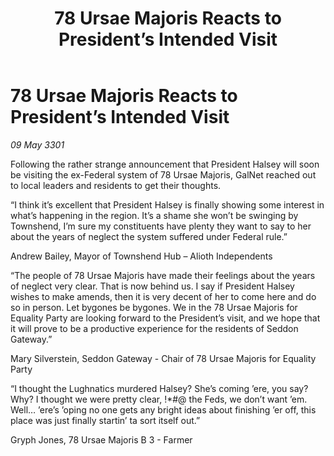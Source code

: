 :PROPERTIES:
:ID:       2fd9422d-ad9e-436c-8b17-a1b8dcb10a32
:END:
#+title: 78 Ursae Majoris Reacts to President’s Intended Visit
#+filetags: :3301:galnet:

* 78 Ursae Majoris Reacts to President’s Intended Visit

/09 May 3301/

Following the rather strange announcement that President Halsey will soon be visiting the ex-Federal system of 78 Ursae Majoris, GalNet reached out to local leaders and residents to get their thoughts. 

“I think it’s excellent that President Halsey is finally showing some interest in what’s happening in the region. It’s a shame she won’t be swinging by Townshend, I’m sure my constituents have plenty they want to say to her about the years of neglect the system suffered under Federal rule.” 

Andrew Bailey, Mayor of Townshend Hub – Alioth Independents 

“The people of 78 Ursae Majoris have made their feelings about the years of neglect very clear. That is now behind us. I say if President Halsey wishes to make amends, then it is very decent of her to come here and do so in person. Let bygones be bygones. We in the 78 Ursae Majoris for Equality Party are looking forward to the President’s visit, and we hope that it will prove to be a productive experience for the residents of Seddon Gateway.” 

Mary Silverstein, Seddon Gateway - Chair of 78 Ursae Majoris for Equality Party 

“I thought the Lughnatics murdered Halsey? She’s coming ’ere, you say? Why? I thought we were pretty clear, !*#@ the Feds, we don’t want ’em. Well... ’ere’s ’oping no one gets any bright ideas about finishing ’er off, this place was just finally startin’ ta sort itself out.” 

Gryph Jones, 78 Ursae Majoris B 3 - Farmer
